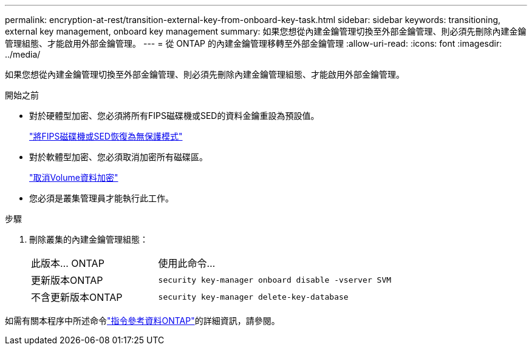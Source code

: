 ---
permalink: encryption-at-rest/transition-external-key-from-onboard-key-task.html 
sidebar: sidebar 
keywords: transitioning, external key management, onboard key management 
summary: 如果您想從內建金鑰管理切換至外部金鑰管理、則必須先刪除內建金鑰管理組態、才能啟用外部金鑰管理。 
---
= 從 ONTAP 的內建金鑰管理移轉至外部金鑰管理
:allow-uri-read: 
:icons: font
:imagesdir: ../media/


[role="lead"]
如果您想從內建金鑰管理切換至外部金鑰管理、則必須先刪除內建金鑰管理組態、才能啟用外部金鑰管理。

.開始之前
* 對於硬體型加密、您必須將所有FIPS磁碟機或SED的資料金鑰重設為預設值。
+
link:return-seds-unprotected-mode-task.html["將FIPS磁碟機或SED恢復為無保護模式"]

* 對於軟體型加密、您必須取消加密所有磁碟區。
+
link:unencrypt-volume-data-task.html["取消Volume資料加密"]

* 您必須是叢集管理員才能執行此工作。


.步驟
. 刪除叢集的內建金鑰管理組態：
+
[cols="35,65"]
|===


| 此版本... ONTAP | 使用此命令... 


 a| 
更新版本ONTAP
 a| 
`security key-manager onboard disable -vserver SVM`



 a| 
不含更新版本ONTAP
 a| 
`security key-manager delete-key-database`

|===


如需有關本程序中所述命令link:https://docs.netapp.com/us-en/ontap-cli/["指令參考資料ONTAP"^]的詳細資訊，請參閱。
